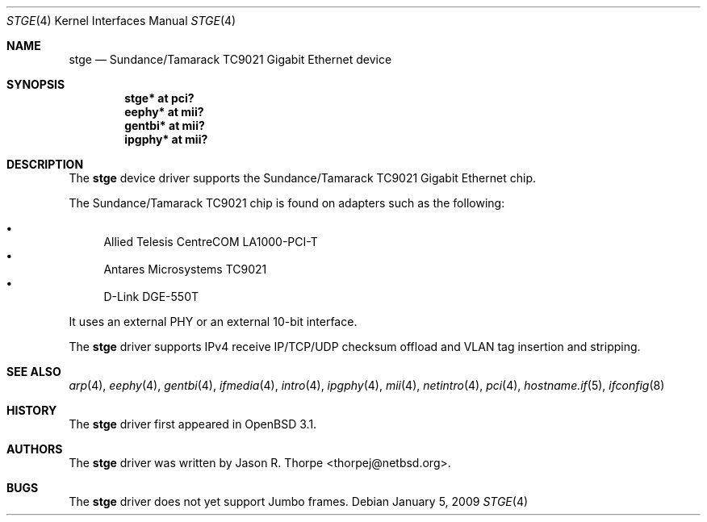 .\"	$OpenBSD: stge.4,v 1.18 2009/01/06 07:50:11 jmc Exp $
.\"	$NetBSD: stge.4,v 1.5 2001/09/11 22:52:54 wiz Exp $
.\"
.\" Copyright (c) 2001 The NetBSD Foundation, Inc.
.\" All rights reserved.
.\"
.\" This code is derived from software contributed to The NetBSD Foundation
.\" by Jason R. Thorpe.
.\"
.\" Redistribution and use in source and binary forms, with or without
.\" modification, are permitted provided that the following conditions
.\" are met:
.\" 1. Redistributions of source code must retain the above copyright
.\"    notice, this list of conditions and the following disclaimer.
.\" 2. Redistributions in binary form must reproduce the above copyright
.\"    notice, this list of conditions and the following disclaimer in the
.\"    documentation and/or other materials provided with the distribution.
.\"
.\" THIS SOFTWARE IS PROVIDED BY THE NETBSD FOUNDATION, INC. AND CONTRIBUTORS
.\" ``AS IS'' AND ANY EXPRESS OR IMPLIED WARRANTIES, INCLUDING, BUT NOT LIMITED
.\" TO, THE IMPLIED WARRANTIES OF MERCHANTABILITY AND FITNESS FOR A PARTICULAR
.\" PURPOSE ARE DISCLAIMED.  IN NO EVENT SHALL THE FOUNDATION OR CONTRIBUTORS
.\" BE LIABLE FOR ANY DIRECT, INDIRECT, INCIDENTAL, SPECIAL, EXEMPLARY, OR
.\" CONSEQUENTIAL DAMAGES (INCLUDING, BUT NOT LIMITED TO, PROCUREMENT OF
.\" SUBSTITUTE GOODS OR SERVICES; LOSS OF USE, DATA, OR PROFITS; OR BUSINESS
.\" INTERRUPTION) HOWEVER CAUSED AND ON ANY THEORY OF LIABILITY, WHETHER IN
.\" CONTRACT, STRICT LIABILITY, OR TORT (INCLUDING NEGLIGENCE OR OTHERWISE)
.\" ARISING IN ANY WAY OUT OF THE USE OF THIS SOFTWARE, EVEN IF ADVISED OF THE
.\" POSSIBILITY OF SUCH DAMAGE.
.\"
.Dd $Mdocdate: January 5 2009 $
.Dt STGE 4
.Os
.Sh NAME
.Nm stge
.Nd Sundance/Tamarack TC9021 Gigabit Ethernet device
.Sh SYNOPSIS
.Cd "stge* at pci?"
.Cd "eephy* at mii?"
.Cd "gentbi* at mii?"
.Cd "ipgphy* at mii?"
.Sh DESCRIPTION
The
.Nm
device driver supports the Sundance/Tamarack TC9021 Gigabit Ethernet
chip.
.Pp
The Sundance/Tamarack TC9021 chip is found on adapters such as the
following:
.Pp
.Bl -bullet -compact
.It
Allied Telesis CentreCOM LA1000-PCI-T
.It
Antares Microsystems TC9021
.It
D-Link DGE-550T
.El
.Pp
It uses an external PHY or an external 10-bit interface.
.Pp
The
.Nm
driver supports
IPv4 receive IP/TCP/UDP checksum offload and
VLAN tag insertion and stripping.
.Sh SEE ALSO
.Xr arp 4 ,
.Xr eephy 4 ,
.Xr gentbi 4 ,
.Xr ifmedia 4 ,
.Xr intro 4 ,
.Xr ipgphy 4 ,
.Xr mii 4 ,
.Xr netintro 4 ,
.Xr pci 4 ,
.Xr hostname.if 5 ,
.Xr ifconfig 8
.Sh HISTORY
The
.Nm
driver first appeared in
.Ox 3.1 .
.Sh AUTHORS
The
.Nm
driver was written by
.An Jason R. Thorpe Aq thorpej@netbsd.org .
.Sh BUGS
The
.Nm
driver does not yet support Jumbo frames.
